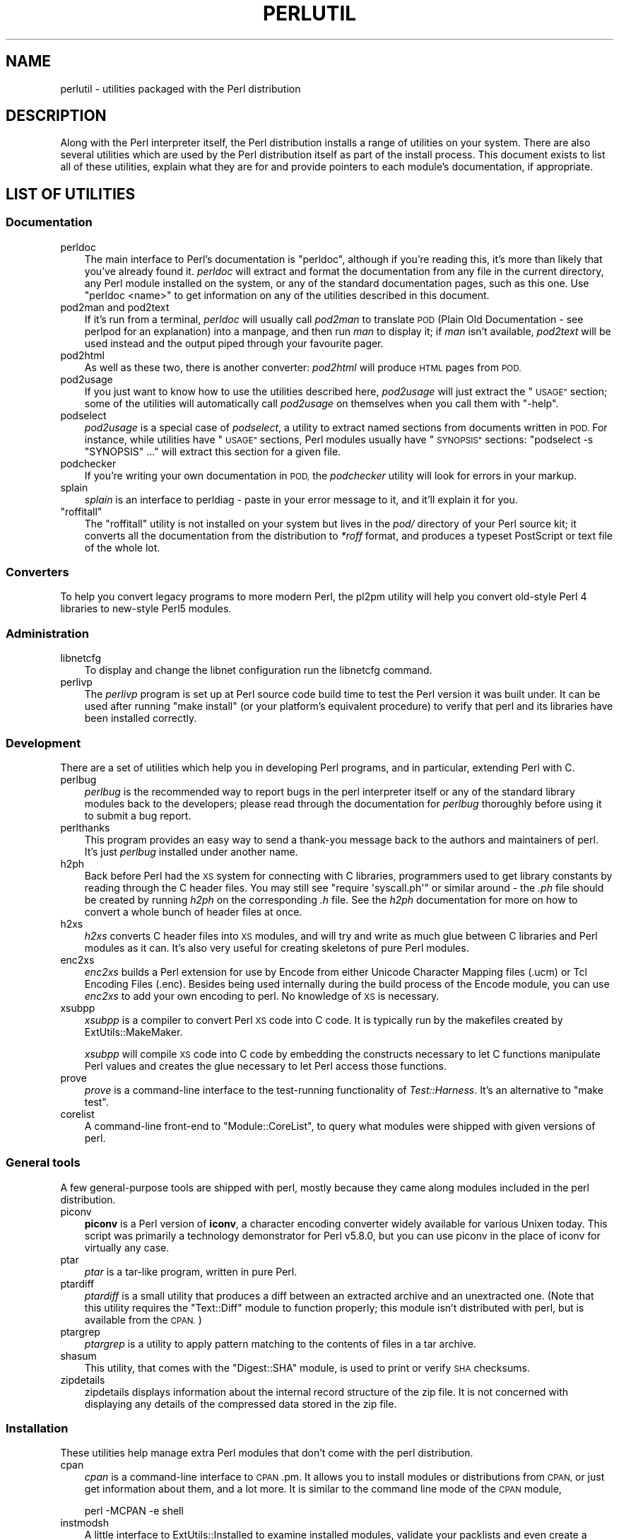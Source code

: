 .\" Automatically generated by Pod::Man 4.09 (Pod::Simple 3.35)
.\"
.\" Standard preamble:
.\" ========================================================================
.de Sp \" Vertical space (when we can't use .PP)
.if t .sp .5v
.if n .sp
..
.de Vb \" Begin verbatim text
.ft CW
.nf
.ne \\$1
..
.de Ve \" End verbatim text
.ft R
.fi
..
.\" Set up some character translations and predefined strings.  \*(-- will
.\" give an unbreakable dash, \*(PI will give pi, \*(L" will give a left
.\" double quote, and \*(R" will give a right double quote.  \*(C+ will
.\" give a nicer C++.  Capital omega is used to do unbreakable dashes and
.\" therefore won't be available.  \*(C` and \*(C' expand to `' in nroff,
.\" nothing in troff, for use with C<>.
.tr \(*W-
.ds C+ C\v'-.1v'\h'-1p'\s-2+\h'-1p'+\s0\v'.1v'\h'-1p'
.ie n \{\
.    ds -- \(*W-
.    ds PI pi
.    if (\n(.H=4u)&(1m=24u) .ds -- \(*W\h'-12u'\(*W\h'-12u'-\" diablo 10 pitch
.    if (\n(.H=4u)&(1m=20u) .ds -- \(*W\h'-12u'\(*W\h'-8u'-\"  diablo 12 pitch
.    ds L" ""
.    ds R" ""
.    ds C` ""
.    ds C' ""
'br\}
.el\{\
.    ds -- \|\(em\|
.    ds PI \(*p
.    ds L" ``
.    ds R" ''
.    ds C`
.    ds C'
'br\}
.\"
.\" Escape single quotes in literal strings from groff's Unicode transform.
.ie \n(.g .ds Aq \(aq
.el       .ds Aq '
.\"
.\" If the F register is >0, we'll generate index entries on stderr for
.\" titles (.TH), headers (.SH), subsections (.SS), items (.Ip), and index
.\" entries marked with X<> in POD.  Of course, you'll have to process the
.\" output yourself in some meaningful fashion.
.\"
.\" Avoid warning from groff about undefined register 'F'.
.de IX
..
.if !\nF .nr F 0
.if \nF>0 \{\
.    de IX
.    tm Index:\\$1\t\\n%\t"\\$2"
..
.    if !\nF==2 \{\
.        nr % 0
.        nr F 2
.    \}
.\}
.\"
.\" Accent mark definitions (@(#)ms.acc 1.5 88/02/08 SMI; from UCB 4.2).
.\" Fear.  Run.  Save yourself.  No user-serviceable parts.
.    \" fudge factors for nroff and troff
.if n \{\
.    ds #H 0
.    ds #V .8m
.    ds #F .3m
.    ds #[ \f1
.    ds #] \fP
.\}
.if t \{\
.    ds #H ((1u-(\\\\n(.fu%2u))*.13m)
.    ds #V .6m
.    ds #F 0
.    ds #[ \&
.    ds #] \&
.\}
.    \" simple accents for nroff and troff
.if n \{\
.    ds ' \&
.    ds ` \&
.    ds ^ \&
.    ds , \&
.    ds ~ ~
.    ds /
.\}
.if t \{\
.    ds ' \\k:\h'-(\\n(.wu*8/10-\*(#H)'\'\h"|\\n:u"
.    ds ` \\k:\h'-(\\n(.wu*8/10-\*(#H)'\`\h'|\\n:u'
.    ds ^ \\k:\h'-(\\n(.wu*10/11-\*(#H)'^\h'|\\n:u'
.    ds , \\k:\h'-(\\n(.wu*8/10)',\h'|\\n:u'
.    ds ~ \\k:\h'-(\\n(.wu-\*(#H-.1m)'~\h'|\\n:u'
.    ds / \\k:\h'-(\\n(.wu*8/10-\*(#H)'\z\(sl\h'|\\n:u'
.\}
.    \" troff and (daisy-wheel) nroff accents
.ds : \\k:\h'-(\\n(.wu*8/10-\*(#H+.1m+\*(#F)'\v'-\*(#V'\z.\h'.2m+\*(#F'.\h'|\\n:u'\v'\*(#V'
.ds 8 \h'\*(#H'\(*b\h'-\*(#H'
.ds o \\k:\h'-(\\n(.wu+\w'\(de'u-\*(#H)/2u'\v'-.3n'\*(#[\z\(de\v'.3n'\h'|\\n:u'\*(#]
.ds d- \h'\*(#H'\(pd\h'-\w'~'u'\v'-.25m'\f2\(hy\fP\v'.25m'\h'-\*(#H'
.ds D- D\\k:\h'-\w'D'u'\v'-.11m'\z\(hy\v'.11m'\h'|\\n:u'
.ds th \*(#[\v'.3m'\s+1I\s-1\v'-.3m'\h'-(\w'I'u*2/3)'\s-1o\s+1\*(#]
.ds Th \*(#[\s+2I\s-2\h'-\w'I'u*3/5'\v'-.3m'o\v'.3m'\*(#]
.ds ae a\h'-(\w'a'u*4/10)'e
.ds Ae A\h'-(\w'A'u*4/10)'E
.    \" corrections for vroff
.if v .ds ~ \\k:\h'-(\\n(.wu*9/10-\*(#H)'\s-2\u~\d\s+2\h'|\\n:u'
.if v .ds ^ \\k:\h'-(\\n(.wu*10/11-\*(#H)'\v'-.4m'^\v'.4m'\h'|\\n:u'
.    \" for low resolution devices (crt and lpr)
.if \n(.H>23 .if \n(.V>19 \
\{\
.    ds : e
.    ds 8 ss
.    ds o a
.    ds d- d\h'-1'\(ga
.    ds D- D\h'-1'\(hy
.    ds th \o'bp'
.    ds Th \o'LP'
.    ds ae ae
.    ds Ae AE
.\}
.rm #[ #] #H #V #F C
.\" ========================================================================
.\"
.IX Title "PERLUTIL 1"
.TH PERLUTIL 1 "2018-03-23" "perl v5.26.3" "Perl Programmers Reference Guide"
.\" For nroff, turn off justification.  Always turn off hyphenation; it makes
.\" way too many mistakes in technical documents.
.if n .ad l
.nh
.SH "NAME"
perlutil \- utilities packaged with the Perl distribution
.SH "DESCRIPTION"
.IX Header "DESCRIPTION"
Along with the Perl interpreter itself, the Perl distribution installs a
range of utilities on your system. There are also several utilities
which are used by the Perl distribution itself as part of the install
process. This document exists to list all of these utilities, explain
what they are for and provide pointers to each module's documentation,
if appropriate.
.SH "LIST OF UTILITIES"
.IX Header "LIST OF UTILITIES"
.SS "Documentation"
.IX Subsection "Documentation"
.IP "perldoc" 3
.IX Item "perldoc"
The main interface to Perl's documentation is \f(CW\*(C`perldoc\*(C'\fR, although
if you're reading this, it's more than likely that you've already found
it. \fIperldoc\fR will extract and format the documentation from any file
in the current directory, any Perl module installed on the system, or
any of the standard documentation pages, such as this one. Use 
\&\f(CW\*(C`perldoc <name>\*(C'\fR to get information on any of the utilities
described in this document.
.IP "pod2man and pod2text" 3
.IX Item "pod2man and pod2text"
If it's run from a terminal, \fIperldoc\fR will usually call \fIpod2man\fR to
translate \s-1POD\s0 (Plain Old Documentation \- see perlpod for an
explanation) into a manpage, and then run \fIman\fR to display it; if
\&\fIman\fR isn't available, \fIpod2text\fR will be used instead and the output
piped through your favourite pager.
.IP "pod2html" 3
.IX Item "pod2html"
As well as these two, there is another converter: \fIpod2html\fR will
produce \s-1HTML\s0 pages from \s-1POD.\s0
.IP "pod2usage" 3
.IX Item "pod2usage"
If you just want to know how to use the utilities described here,
\&\fIpod2usage\fR will just extract the \*(L"\s-1USAGE\*(R"\s0 section; some of
the utilities will automatically call \fIpod2usage\fR on themselves when
you call them with \f(CW\*(C`\-help\*(C'\fR.
.IP "podselect" 3
.IX Item "podselect"
\&\fIpod2usage\fR is a special case of \fIpodselect\fR, a utility to extract
named sections from documents written in \s-1POD.\s0 For instance, while
utilities have \*(L"\s-1USAGE\*(R"\s0 sections, Perl modules usually have \*(L"\s-1SYNOPSIS\*(R"\s0
sections: \f(CW\*(C`podselect \-s "SYNOPSIS" ...\*(C'\fR will extract this section for
a given file.
.IP "podchecker" 3
.IX Item "podchecker"
If you're writing your own documentation in \s-1POD,\s0 the \fIpodchecker\fR
utility will look for errors in your markup.
.IP "splain" 3
.IX Item "splain"
\&\fIsplain\fR is an interface to perldiag \- paste in your error message
to it, and it'll explain it for you.
.ie n .IP """roffitall""" 3
.el .IP "\f(CWroffitall\fR" 3
.IX Item "roffitall"
The \f(CW\*(C`roffitall\*(C'\fR utility is not installed on your system but lives in
the \fIpod/\fR directory of your Perl source kit; it converts all the
documentation from the distribution to \fI*roff\fR format, and produces a
typeset PostScript or text file of the whole lot.
.SS "Converters"
.IX Subsection "Converters"
To help you convert legacy programs to more modern Perl, the
pl2pm utility will help you convert old-style Perl 4 libraries
to new-style Perl5 modules.
.SS "Administration"
.IX Subsection "Administration"
.IP "libnetcfg" 3
.IX Item "libnetcfg"
To display and change the libnet configuration run the libnetcfg command.
.IP "perlivp" 3
.IX Item "perlivp"
The \fIperlivp\fR program is set up at Perl source code build time to test
the Perl version it was built under.  It can be used after running \f(CW\*(C`make
install\*(C'\fR (or your platform's equivalent procedure) to verify that perl
and its libraries have been installed correctly.
.SS "Development"
.IX Subsection "Development"
There are a set of utilities which help you in developing Perl programs, 
and in particular, extending Perl with C.
.IP "perlbug" 3
.IX Item "perlbug"
\&\fIperlbug\fR is the recommended way to report bugs in the perl interpreter
itself or any of the standard library modules back to the developers;
please read through the documentation for \fIperlbug\fR thoroughly before
using it to submit a bug report.
.IP "perlthanks" 3
.IX Item "perlthanks"
This program provides an easy way to send a thank-you message back to the
authors and maintainers of perl. It's just \fIperlbug\fR installed under
another name.
.IP "h2ph" 3
.IX Item "h2ph"
Back before Perl had the \s-1XS\s0 system for connecting with C libraries,
programmers used to get library constants by reading through the C
header files. You may still see \f(CW\*(C`require \*(Aqsyscall.ph\*(Aq\*(C'\fR or similar
around \- the \fI.ph\fR file should be created by running \fIh2ph\fR on the
corresponding \fI.h\fR file. See the \fIh2ph\fR documentation for more on how
to convert a whole bunch of header files at once.
.IP "h2xs" 3
.IX Item "h2xs"
\&\fIh2xs\fR converts C header files into \s-1XS\s0 modules, and will try and write
as much glue between C libraries and Perl modules as it can. It's also
very useful for creating skeletons of pure Perl modules.
.IP "enc2xs" 3
.IX Item "enc2xs"
\&\fIenc2xs\fR builds a Perl extension for use by Encode from either
Unicode Character Mapping files (.ucm) or Tcl Encoding Files (.enc).
Besides being used internally during the build process of the Encode
module, you can use \fIenc2xs\fR to add your own encoding to perl.
No knowledge of \s-1XS\s0 is necessary.
.IP "xsubpp" 3
.IX Item "xsubpp"
\&\fIxsubpp\fR is a compiler to convert Perl \s-1XS\s0 code into C code.
It is typically run by the makefiles created by ExtUtils::MakeMaker.
.Sp
\&\fIxsubpp\fR will compile \s-1XS\s0 code into C code by embedding the constructs
necessary to let C functions manipulate Perl values and creates the glue
necessary to let Perl access those functions.
.IP "prove" 3
.IX Item "prove"
\&\fIprove\fR is a command-line interface to the test-running functionality
of \fITest::Harness\fR.  It's an alternative to \f(CW\*(C`make test\*(C'\fR.
.IP "corelist" 3
.IX Item "corelist"
A command-line front-end to \f(CW\*(C`Module::CoreList\*(C'\fR, to query what modules
were shipped with given versions of perl.
.SS "General tools"
.IX Subsection "General tools"
A few general-purpose tools are shipped with perl, mostly because they
came along modules included in the perl distribution.
.IP "piconv" 3
.IX Item "piconv"
\&\fBpiconv\fR is a Perl version of \fBiconv\fR, a character encoding converter
widely available for various Unixen today.  This script was primarily a
technology demonstrator for Perl v5.8.0, but you can use piconv in the
place of iconv for virtually any case.
.IP "ptar" 3
.IX Item "ptar"
\&\fIptar\fR is a tar-like program, written in pure Perl.
.IP "ptardiff" 3
.IX Item "ptardiff"
\&\fIptardiff\fR is a small utility that produces a diff between an extracted
archive and an unextracted one. (Note that this utility requires the
\&\f(CW\*(C`Text::Diff\*(C'\fR module to function properly; this module isn't distributed
with perl, but is available from the \s-1CPAN.\s0)
.IP "ptargrep" 3
.IX Item "ptargrep"
\&\fIptargrep\fR is a utility to apply pattern matching to the contents of files 
in a tar archive.
.IP "shasum" 3
.IX Item "shasum"
This utility, that comes with the \f(CW\*(C`Digest::SHA\*(C'\fR module, is used to print
or verify \s-1SHA\s0 checksums.
.IP "zipdetails" 3
.IX Item "zipdetails"
zipdetails displays information about the internal record structure of the zip file.
It is not concerned with displaying any details of the compressed data stored in the zip file.
.SS "Installation"
.IX Subsection "Installation"
These utilities help manage extra Perl modules that don't come with the perl
distribution.
.IP "cpan" 3
.IX Item "cpan"
\&\fIcpan\fR is a command-line interface to \s-1CPAN\s0.pm.  It allows you to install
modules or distributions from \s-1CPAN,\s0 or just get information about them, and
a lot more.  It is similar to the command line mode of the \s-1CPAN\s0 module,
.Sp
.Vb 1
\&    perl \-MCPAN \-e shell
.Ve
.IP "instmodsh" 3
.IX Item "instmodsh"
A little interface to ExtUtils::Installed to examine installed modules,
validate your packlists and even create a tarball from an installed module.
.SH "SEE ALSO"
.IX Header "SEE ALSO"
perldoc, pod2man, perlpod,
pod2html, pod2usage, podselect,
podchecker, splain, perldiag,
\&\f(CW\*(C`roffitall|roffitall\*(C'\fR, File::Find, pl2pm,
perlbug, h2ph, h2xs, enc2xs,
xsubpp, cpan, instmodsh, piconv, prove, corelist, ptar,
ptardiff, shasum, zipdetails
